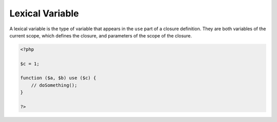 .. _lexical-variable:
.. meta::
	:description:
		Lexical Variable: A lexical variable is the type of variable that appears in the ``use`` part of a closure definition.
	:twitter:card: summary_large_image
	:twitter:site: @exakat
	:twitter:title: Lexical Variable
	:twitter:description: Lexical Variable: A lexical variable is the type of variable that appears in the ``use`` part of a closure definition
	:twitter:creator: @exakat
	:twitter:image:src: https://php-dictionary.readthedocs.io/en/latest/_static/logo.png
	:og:image: https://php-dictionary.readthedocs.io/en/latest/_static/logo.png
	:og:title: Lexical Variable
	:og:type: article
	:og:description: A lexical variable is the type of variable that appears in the ``use`` part of a closure definition
	:og:url: https://php-dictionary.readthedocs.io/en/latest/dictionary/lexical-variable.ini.html
	:og:locale: en


Lexical Variable
----------------

A lexical variable is the type of variable that appears in the ``use`` part of a closure definition. They are both variables of the current scope, which defines the closure, and parameters of the scope of the closure.

.. code-block:: php
   
   <?php
   
   $c = 1;
   
   function ($a, $b) use ($c) {
       // doSomething();
   }
   
   ?>

